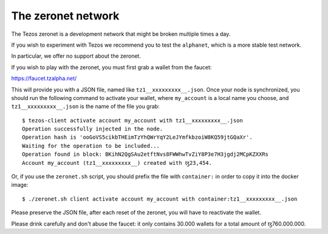 The zeronet network
===================

The Tezos zeronet is a development network that might be broken multiple
times a day.

If you wish to experiment with Tezos we recommend you to test the
``alphanet``, which is a more stable test network.

In particular, we offer no support about the zeronet.

If you wish to play with the zeronet, you must first grab a wallet
from the faucet:

https://faucet.tzalpha.net/

This will provide you with a JSON file, named like
``tz1__xxxxxxxxx__.json``.  Once your node is synchronized, you should
run the following command to activate your wallet, where ``my_account``
is a local name you choose, and ``tz1__xxxxxxxxx__.json`` is the name
of the file you grab:

::

    $ tezos-client activate account my_account with tz1__xxxxxxxxx__.json
    Operation successfully injected in the node.
    Operation hash is 'ooGoVS5cikbTHEimTzYhQWrYqY2LeJYmfkbzoiW8KQ59jtGQaXr'.
    Waiting for the operation to be included...
    Operation found in block: BKihN2QgSAu2etftNvs8FWWhwTvZiY8P3e7H3jgdj2MCpKZXXRs
    Account my_account (tz1__xxxxxxxxx__) created with ꜩ23,454.

Or, if you use the ``zeronet.sh`` script, you should prefix the file
with ``container:`` in order to copy it into the docker image:

::

    $ ./zeronet.sh client activate account my_account with container:tz1__xxxxxxxxx__.json

Please preserve the JSON file, after each reset of the zeronet, you
will have to reactivate the wallet.

Please drink carefully and don't abuse the faucet: it only contains
30.000 wallets for a total amount of ꜩ760.000.000.
